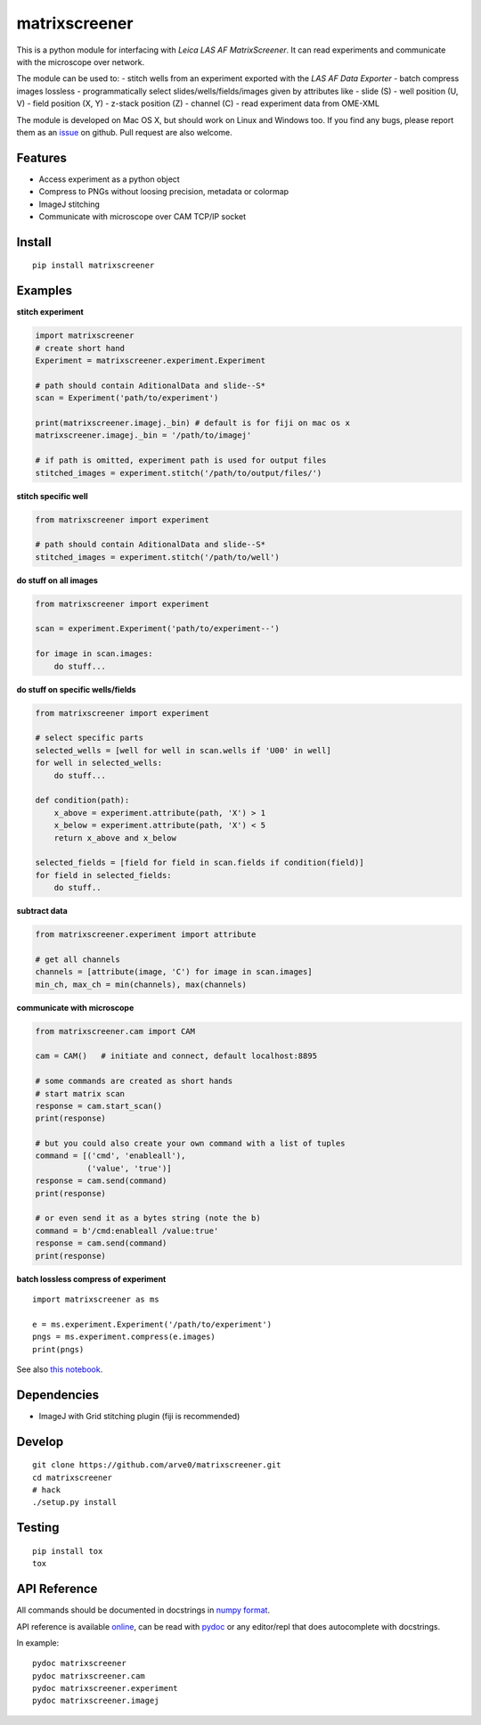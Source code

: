 matrixscreener
==============

This is a python module for interfacing with *Leica LAS AF
MatrixScreener*. It can read experiments and communicate with the
microscope over network.

The module can be used to: - stitch wells from an experiment exported
with the *LAS AF Data Exporter* - batch compress images lossless -
programmatically select slides/wells/fields/images given by attributes
like - slide (S) - well position (U, V) - field position (X, Y) -
z-stack position (Z) - channel (C) - read experiment data from OME-XML

The module is developed on Mac OS X, but should work on Linux and
Windows too. If you find any bugs, please report them as an
`issue <https://github.com/arve0/matrixscreener/issues/new>`__ on
github. Pull request are also welcome.

Features
--------

-  Access experiment as a python object
-  Compress to PNGs without loosing precision, metadata or colormap
-  ImageJ stitching
-  Communicate with microscope over CAM TCP/IP socket

Install
-------

::

    pip install matrixscreener

Examples
--------

**stitch experiment**

.. code:: python

    import matrixscreener
    # create short hand
    Experiment = matrixscreener.experiment.Experiment

    # path should contain AditionalData and slide--S*
    scan = Experiment('path/to/experiment')

    print(matrixscreener.imagej._bin) # default is for fiji on mac os x
    matrixscreener.imagej._bin = '/path/to/imagej'

    # if path is omitted, experiment path is used for output files
    stitched_images = experiment.stitch('/path/to/output/files/')

**stitch specific well**

.. code:: python

    from matrixscreener import experiment

    # path should contain AditionalData and slide--S*
    stitched_images = experiment.stitch('/path/to/well')

**do stuff on all images**

.. code:: python

    from matrixscreener import experiment

    scan = experiment.Experiment('path/to/experiment--')

    for image in scan.images:
        do stuff...

**do stuff on specific wells/fields**

.. code:: python

    from matrixscreener import experiment

    # select specific parts
    selected_wells = [well for well in scan.wells if 'U00' in well]
    for well in selected_wells:
        do stuff...

    def condition(path):
        x_above = experiment.attribute(path, 'X') > 1
        x_below = experiment.attribute(path, 'X') < 5
        return x_above and x_below

    selected_fields = [field for field in scan.fields if condition(field)]
    for field in selected_fields:
        do stuff..

**subtract data**

.. code:: python

    from matrixscreener.experiment import attribute

    # get all channels
    channels = [attribute(image, 'C') for image in scan.images]
    min_ch, max_ch = min(channels), max(channels)

**communicate with microscope**

.. code:: python

    from matrixscreener.cam import CAM

    cam = CAM()   # initiate and connect, default localhost:8895

    # some commands are created as short hands
    # start matrix scan
    response = cam.start_scan()
    print(response)

    # but you could also create your own command with a list of tuples
    command = [('cmd', 'enableall'),
               ('value', 'true')]
    response = cam.send(command)
    print(response)

    # or even send it as a bytes string (note the b)
    command = b'/cmd:enableall /value:true'
    response = cam.send(command)
    print(response)

**batch lossless compress of experiment**

::

    import matrixscreener as ms

    e = ms.experiment.Experiment('/path/to/experiment')
    pngs = ms.experiment.compress(e.images)
    print(pngs)

See also `this
notebook <http://nbviewer.ipython.org/github/arve0/matrixscreener/tree/master/notebooks/compress.ipynb>`__.

Dependencies
------------

-  ImageJ with Grid stitching plugin (fiji is recommended)

Develop
-------

::

    git clone https://github.com/arve0/matrixscreener.git
    cd matrixscreener
    # hack
    ./setup.py install

Testing
-------

::

    pip install tox
    tox

API Reference
-------------

All commands should be documented in docstrings in `numpy
format <https://github.com/numpy/numpy/blob/master/doc/HOWTO_DOCUMENT.rst.txt>`__.

API reference is available
`online <http://matrixscreener.readthedocs.org>`__, can be read with
`pydoc <https://docs.python.org/3.4/library/pydoc.html>`__ or any
editor/repl that does autocomplete with docstrings.

In example:

::

    pydoc matrixscreener
    pydoc matrixscreener.cam
    pydoc matrixscreener.experiment
    pydoc matrixscreener.imagej

